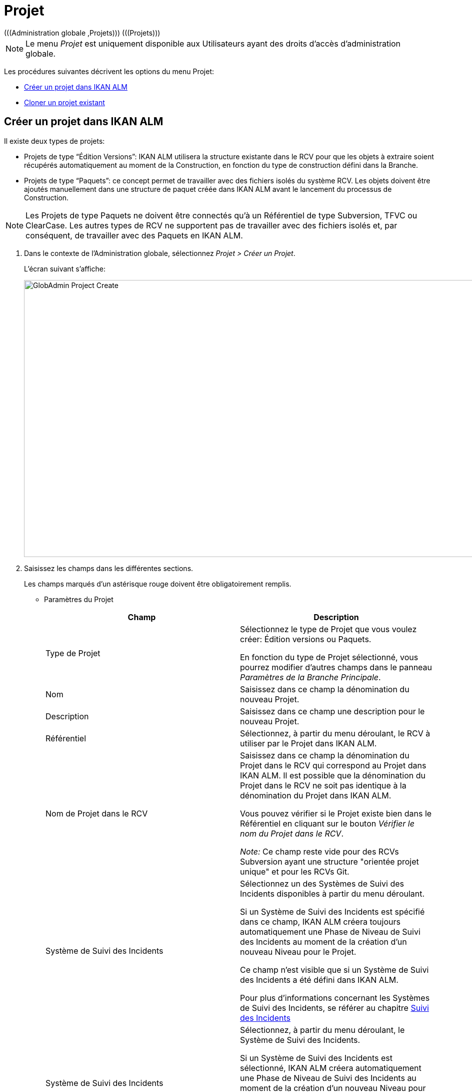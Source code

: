 // The imagesdir attribute is only needed to display images during offline editing. Antora neglects the attribute.
:imagesdir: ../images

[[_globadm_projectcreate]]
[[_globadm_project]]
= Projet 
(((Administration globale ,Projets)))  (((Projets))) 

[NOTE]
====
Le menu _Projet_ est uniquement disponible aux Utilisateurs ayant des droits d`'accès d`'administration globale.
====

Les procédures suivantes décrivent les options du menu Projet:

* <<GlobAdm_Project.adoc#_globadm_projectcreate,Créer un projet dans IKAN ALM>>
* <<GlobAdm_Project.adoc#_globadm_projectclone,Cloner un projet existant>>

[[_globadm_projectcreate]]
== Créer un projet dans IKAN ALM
(((Créer un projet dans IKAN ALM)))  (((Créer un projet dans IKAN ALM ,Édition Versions)))  (((Créer un projet dans IKAN ALM ,Paquets)))  (((Projets ,Édition Versions)))  (((Projets ,Paquets))) 

Il existe deux types de projets:

* Projets de type "`Édition Versions`": IKAN ALM utilisera la structure existante dans le RCV pour que les objets à extraire soient récupérés automatiquement au moment de la Construction, en fonction du type de construction défini dans la Branche.
* Projets de type "`Paquets`": ce concept permet de travailler avec des fichiers isolés du système RCV. Les objets doivent être ajoutés manuellement dans une structure de paquet créée dans IKAN ALM avant le lancement du processus de Construction.


[NOTE]
====
Les Projets de type Paquets ne doivent être connectés qu`'à un Référentiel de type Subversion, TFVC ou ClearCase.
Les autres types de RCV ne supportent pas de travailler avec des fichiers isolés et, par conséquent, de travailler avec des Paquets en IKAN ALM.
====

. Dans le contexte de l'Administration globale, sélectionnez __Projet > Créer un Projet__.
+
L`'écran suivant s`'affiche: 
+
image::GlobAdmin-Project-Create.png[,1037,553] 
. Saisissez les champs dans les différentes sections.
+
Les champs marqués d`'un astérisque rouge doivent être obligatoirement remplis.

* Paramètres du Projet
+

[cols="1,1", frame="topbot", options="header"]
|===
| Champ
| Description

|Type de Projet
|Sélectionnez le type de Projet que vous voulez créer: Édition versions ou Paquets.

En fonction du type de Projet sélectionné, vous pourrez modifier d'autres champs dans le panneau __Paramètres de
la Branche Principale__. 

|Nom
|Saisissez dans ce champ la dénomination du nouveau Projet.

|Description
|Saisissez dans ce champ une description pour le nouveau Projet.

|Référentiel
|Sélectionnez, à partir du menu déroulant, le RCV à utiliser par le Projet dans IKAN ALM.

|Nom de Projet dans le RCV
|Saisissez dans ce champ la dénomination du Projet dans le RCV qui correspond au Projet dans IKAN ALM.
Il est possible que la dénomination du Projet dans le RCV ne soit pas identique à la dénomination du Projet dans IKAN ALM.

Vous pouvez vérifier si le Projet existe bien dans le Référentiel en cliquant sur le bouton __Vérifier le nom du Projet dans
le RCV__. 

_Note:_ Ce champ reste vide pour des RCVs Subversion ayant une structure "orientée projet unique" et pour les RCVs Git.

|Système de Suivi des Incidents
|Sélectionnez un des Systèmes de Suivi des Incidents disponibles à partir du menu déroulant.

Si un Système de Suivi des Incidents est spécifié dans ce champ, IKAN ALM créera toujours automatiquement une Phase de Niveau de Suivi des Incidents au moment de la création d`'un nouveau Niveau pour le Projet.

Ce champ n'est visible que si un Système de Suivi des Incidents a été défini dans IKAN ALM.

Pour plus d'informations concernant les Systèmes de Suivi des Incidents, se référer au chapitre <<GlobAdm_IssueTracking.adoc#_globadm_issuetracking,Suivi des Incidents>>

|Système de Suivi des Incidents
|Sélectionnez, à partir du menu déroulant, le Système de Suivi des Incidents.

Si un Système de Suivi des Incidents est sélectionné, IKAN ALM créera automatiquement une Phase de Niveau de Suivi des Incidents au moment de la création d`'un nouveau Niveau pour le Projet.

Ce champ n`'est visible que si un Système de Suivi des Incidents externe est défini dans IKAN ALM. <<GlobAdm_IssueTracking.adoc#_globadm_issuetracking,Suivi des Incidents>>

|Type outil de construction
|Sélectionnez, à partir du menu déroulant, le Type d`'Outil de Construction (Ant, Gradle, NAnt ou Maven 2) à utiliser pour ce projet dans IKAN ALM.

Seuls les Outils de script du type d'outil de construction sélectionné, peuvent être associés aux Environnements de construction créés dans le Projet.

|Type outil de déploiement
|Sélectionnez, à partir du menu déroulant, le Type d`'Outil de Déploiement (Ant, Gradle, NAnt ou Maven 2) à utiliser pour ce projet dans IKAN ALM.

Seuls les Outils de script du type d'outil de déploiement sélectionné, peuvent être associés aux Environnements de déploiement créés dans le Projet.

|Script de construction
|Saisissez dans ce champ la dénomination du script de construction à utiliser pour ce Projet dans IKAN ALM.

Ce script sera utilisé par défaut pour l'exécution de Constructions dans le Projet, mais il peut être écrasé lors de la définition d'un Environnement de Construction.

|Script de déploiement
|Saisissez dans ce champ la dénomination du script de déploiement à utiliser pour ce Projet dans IKAN ALM.

Ce script sera utilisé par défaut pour l'exécution de Déploiements dans le Projet, mais il peut être écrasé lors de la définition d'un Environnement de Déploiement.

|Verrouillé
|La valeur de ce champ en lecture seule est __Oui__, car un Projet dans IKAN ALM ne peut être déverrouillé qu`'après avoir été complètement audité et configuré.

|Caché
|Par défaut, la valeur de ce champ en lecture seule est __Non__, car un Projet ne peut pas être caché au moment de sa création.
|===

* Paramètres de Sécurité du Projet (optionnel)

+

[cols="1,1", frame="topbot", options="header"]
|===
| Champ
| Description

|Groupe Utilisateurs
|Sélectionnez, à partir du menu déroulant, le Groupe d`'Utilisateurs qui aura des droits d`'accès d`'utilisateur pour le nouveau Projet dans IKAN ALM.

Si saisie, cette valeur écrase la valeur définie dans le champ _Groupe d`'utilisateurs IKAN ALM_ dans l`'écran __Paramètres système__. <<GlobAdm_System.adoc#_globadm_system_settings,Paramètres du système>>

Par défaut, ce Groupe sera établi comme le Demandeur lors de la création d`'une Requête de Niveau.

|Groupe Administrateurs
|Sélectionnez, à partir du menu déroulant, le Groupe d`'Utilisateurs qui aura des droits d`'accès d`'Administrateur pour le nouveau Projet dans IKAN ALM.

Si saisie, cette valeur écrase la valeur définie dans le champ _Groupe d`'Administrateurs IKAN ALM_ dans l`'écran __Paramètres système__. <<GlobAdm_System.adoc#_globadm_system_settings,Paramètres du système>>
|===

* Paramètres de la Branche Principale
+

[cols="1,1", frame="topbot", options="header"]
|===
| Champ
| Description

|Préfixe de construction
|Saisissez dans ce champ le préfixe de construction à utiliser pour la Branche PRINCIPALE du nouveau Projet dans IKAN ALM.

|Situation
|Sélectionnez le statut nécessaire pour la Branche PRINCIPALE du nouveau Projet dans IKAN ALM.

Cette saisie n`'a qu`'une valeur indicative (sauf pour la valeur _Figé_ qui empêche de créer des Requêtes de Niveau).

|Description
|Saisissez dans ce champ une description pour la Branche PRINCIPALE du nouveau Projet dans IKAN ALM.

|Verrouillée
|Sélectionnez si la branche PRINCIPALE du nouveau Projet dans IKAN ALM doit être verrouillée ou non.

Par défaut, cette option est établie à __Non__.

|Cachée
|Par défaut, la valeur de ce champ en lecture seule est __Non__, car une Branche de Projet ne peut pas être cachée au moment de sa création.

|Balise existante
|Pour la création d`'un projet de type __Édition Versions__, sélectionnez si la Branche PRINCIPALE du nouveau Projet sera basée sur une balise existante ou non.

Par défaut, cette option est établie à __Non__.

Dans une Branche basée sur une balise existante, les Constructions sur le Niveau de Construction seront exécutées sur la base de codes Source ayant une balise pré-appliquée dans le RCV, tandis que pour les Projets qui ne sont pas basés sur une version balisée ces Constructions seront exécutées sur la base des dernières versions de codes Source.

Pour la création d`'un projet de type __Paquets__, cette option est forcée à __Non__.

|Type de construction
a|Pour la création d`'un projet de type __Édition Versions__, sélectionnez, à partir du menu déroulant, le Type de Construction nécessaire.
Les options suivantes sont disponibles:

* _Construction complète_
* _Construction partielle_
* __Construction partielle basée sur production__: basée sur la Balise de la Construction actuellement en production

Pour la création d`'un projet de type __Paquets__, cette option est forcée à __Construction complète__.

|Construction forcée autorisée
|Si vous créez un Projet de type Édition versions, indiquez si la Branche Principale HEAD du nouveau Projet IKAN ALM doit accepter des Constructions forcées ou non, par exemple, pour permettre des Constructions qui contournent le Plan horaire spécifié pour le Niveau de construction.

Par défaut, cette option est établie à __Oui__.

Pour la création d`'un projet de type __Paquets__, cette option est forcée à __Non__.

|Modèle de balise
a|Dans ce champ, saisissez le modèle utilisé pour baliser les Constructions pour cette Branche.
Les Balises seront utilisées pour afficher ces constructions dans le RCV.

Un modèle peut être une combinaison de _constantes_ et de __variables__.

Les _constantes_ suivantes sont permises:

* lettres
* chiffres
* barres de soulignement
* traits d`'union
* quelques autres caractères (comme , ; $ @) peuvent être illégaux, en fonction du Type de RCV.

Les _variables_ suivantes sont disponibles.
Elles ont toutes le format _$\{name}:_

* $\{prefix}: Cette variable donne le préfixe de construction défini pour la Branche.
* $\{suffix}: Cette variable donne le suffixe de construction défini pour la Branche. (Si cette variable est incluse dans un modèle pour la Branche Principale, elle est ignorée)
* $\{streamType}: Cette variable donne l`'indication du Type de Branche: _H (Head)_ pour une Branche Principale ou _B (Branch)_ pour une Branche Secondaire.
* $\{buildNumber}: Cette variable donne le numéro de la Construction afin d`'associer la Construction à sa Balise.
* $\{projectName}: Cette variable donne la dénomination du Projet IKAN ALM.
* $\{vcrProjectName}: Cette variable donne la dénomination RCV du Projet.
* $\{dateTime(dateformat)}: Cette variable donne le timestamp de l`'action de construction dans le format indiqué. _yyyy-MM-dd_ est un format valide. Pour d`'autres formats valides, se référer à http://docs.oracle.com/javase/6/docs/api/java/text/SimpleDateFormat.html[http://docs.oracle.com/javase/6/docs/api/java/text/SimpleDateFormat.html,window=_blank].
* $\{packageName}: Cette variable donne le Nom du Paquet associé au Niveau, au moment de la Construction (uniquement utilisée pour des Projets de type __Paquets__). 

|Branche Secondaire dans le RCV
|Ce champ contient le Nom de Branche dans le RCV.
Le même identifiant doit être déclaré dans le RCV associé au Projet.

Ce champ est requis pour les projets ClearCase UCM (apparié à la Branche d'Intégration) ou Team Foundation (apparié à l'ID Branche Principale). S`'il s`'agit d`'une Branche Principale appartenant à d`'autres types de projet RCV, ce champ reste vide.
|===
+
Le tableau suivant montre quelques exemples de modèles de balise et les Balises qui en résultent:
+

[cols="1,1", frame="topbot", options="header"]
|===
| Modèle de balise
| Balise RCV résultant

|$\{streamType}_$\{prefix}_$\{suffix}_b$\{buildNumber}
a|_H_1.0_b5_

soit:

* H = Type de branche
* 1.0 = Préfixe de construction
* 5 = Numéro de construction

_Note:_ La variable _$\{suffix}_ est ignorée pour la branche principale!

_B_1.0_bugfix_b5_

soit:

* B = Type de branche
* 1.0 = Préfixe de construction
* bugfix = Suffixe de construction
* 5 = Numéro de construction

|$\{projectName}_$\{packageName}_b $\{dateTime(yyyy-MM-dd)}_b$\{buildNumber}
a|_DEMOCVS_
Package2_2006-03-27_b5_

soit:

* DEMOCVS = Dénomination du projet
* 2006-03-27 = Date de création de la Construction
* Package2 = Nom du paquet utilisé pour la construction
* 5 = Numéro de construction

|===
. Cliquez sur le bouton _Vérifier le nom du Projet dans le RCV_ afin de vérifier si le nom de Projet est disponible dans le RCV.
+
Si le test réussit, le message suivant s`'affiche:
+
__Info: Le Nom de Projet est présent dans le RCV.__
+
Si le test échoue, l`'écran suivant s`'affiche:
+
image::GlobAdmin-Project-Create-ErrorProjName.png[,736,465] 
+
L`'écran principal affiche le message: __ERREUR:
Le nom du Projet RCV n`'est pas défini dans le référentiel de contrôle
de version__.
+
Corrigez les erreurs spécifiées dans la trace de pile et refaites le test.
. Si les contrôles se terminent correctement, cliquez sur le bouton __Créer__.
+
Le Projet est créé et l'écran _Informations sur
le Projet_ s'affichera dans le contexte de la gestion des projets.
Vous pouvez gérer le nouveau Projet en créant des Niveaux etc.
Pour plus d`'informations, se référer à la section <<ProjAdm_Projects.adoc#_projadmin_projectsoverview_editing,Modifier les paramètres d`'un projet>>.
+
image::GlobAdmin-Project-Create-EditProject.png[,626,755] 
+
En-dessous du panneau __Informations sur le Projet__, les liens et boutons suivants sont disponibles:

* __Historique__. Ce lien affichera l'écran __Aperçu de l'Historique du Projet__.
* _Déverrouiller_ pour enlever le blocage de toutes les activités du Projet, telles que les Requêtes de Niveau créées manuellement ou planifiées. Après avoir complété la maintenance, vous devez déverrouiller un Projet.
* _Modifier_ pour modifier les paramètres du Projet.
* _Actualiser_ pour récupérer les Paramètres tels qu`'ils sont enregistrés dans la base de données.
+

[cols="1", frame="topbot"]
|===

a|_Sujets apparentés:_

* <<ProjAdm_Projects.adoc#_projadmin_projectsoverview_editing,Modifier les paramètres d`'un projet>>
* <<ProjAdm_ProjMgt_ProjectStream.adoc#_projadm_projectstreams,Branches>>
* <<ProjAdm_LifeCycles.adoc#_projadm_lifecycles,Cycles de vie>>
* <<ProjAdm_Levels.adoc#_projadm_levels,Niveaux>>
* <<ProjAdm_BuildEnv.adoc#_projadm_buildenvironments,Environnements de construction>>
* <<ProjAdm_DeployEnv.adoc#_projadm_deployenvironments,Environnements de déploiement>>

|===

[[_globadm_projectclone]]
== Cloner un projet existant 
(((Projets ,Cloner un projet existant)))  (((Cloner un projet existant))) 

. Dans le contexte de l'Administration globale, sélectionnez __Projet > Cloner un Projet existant__.
+
L'écran suivant s'affiche:
+
image::GlobAdmin-Project-Clone.png[,947,416] 
. Définissez les critères de recherche requis dans le panneau de recherche.
+
La liste des éléments dans l'aperçu est synchronisée automatiquement en fonction des critères sélectionnés.
+
Vous pouvez également:

* cliquer sur le lien _Montrer/Cacher les options avancées_ pour afficher ou masquer tous les critères de recherche disponibles,
* cliquer sur le lien _Rechercher_ pour synchroniser la liste en fonction des critères de recherche actuels,
* cliquer sur le lien _Réinitialiser la recherche_ pour nettoyer les champs.
. Ensuite, cliquez sur le lien image:icons/clone.gif[,15,15] _cloner_ devant le Projet requis.
+
L`'écran suivant s`'affiche:
+
image::GlobAdmin-Project-Clone-Clone.png[,787,774] 
. Complétez ou modifiez les champs disponibles.
+
Les champs suivants sont disponibles:
+

[cols="1,1", frame="topbot", options="header"]
|===
| Champ
| Description

|Nom
|Saisissez dans ce champ la dénomination du nouveau Projet.
Le nom du Projet cloné n`'est pas affiché car il est impossible d`'avoir deux Projets ayant la même dénomination.

|Description
|Saisissez dans ce champ une description pour le nouveau Projet.
La description du Projet cloné n`'est pas affichée car il est logique que le nouveau Projet ait sa propre description.

|Référentiel
|Par défaut, le RCV utilisé pour le Projet cloné est affiché.
Si nécessaire, vous pouvez sélectionner un autre RCV à partir du menu déroulant.

|Nom de Projet dans RCV
|Saisissez dans ce champ la dénomination qu`'a le nouveau Projet dans le RCV.
La dénomination du Projet dans le RCV n`'est pas affichée car il est impossible d`'avoir deux Projets ayant la même dénomination dans le RCV.

|Système de Suivi d`'incidents
|Par défaut, le Système de Suivi des Incidents utilisé pour le Projet cloné est affiché.
Si nécessaire, vous pouvez sélectionner un autre Système de Suivi des Incidents à partir du menu déroulant.

|Type de Projet
|Le type de Projet utilisé pour le Projet cloné est affiché et ne peut pas être modifié.

|Type outil de construction
|Par défaut, le Type d`'Outil de Déploiement utilisé pour le Projet cloné est affiché.
Si nécessaire vous pouvez sélectionner un autre Outil de Construction à partir du menu déroulant.

|Type outil de déploiement
|Par défaut, le Type d`'Outil de Déploiement utilisé pour le Projet cloné est affiché.
Si nécessaire vous pouvez sélectionner un autre Outil de Déploiement à partir du menu déroulant.

|Script de construction
|Par défaut, le script de construction utilisé pour le Projet cloné est affiché.
Si nécessaire, vous pouvez sélectionner un autre script de construction.

|Script de déploiement
|Par défaut, le script de déploiement utilisé pour le Projet cloné est affiché.
Si nécessaire, vous pouvez sélectionner un autre script de déploiement.

|Verrouillé
|La valeur de ce champ en lecture seule est __Non__, car un nouveau Projet dans IKAN ALM est configuré par rapport au Projet cloné.

|Caché
|Par défaut, la valeur de ce champ en lecture seule est __Non__, car une Branche de Projet ne peut pas être cachée au moment de sa création.

|Paramètres de Sécurité du Projet - Groupe Utilisateurs
|Par défaut, le Groupe d`'Utilisateurs ayant des droits d`'accès d`'utilisateur pour le Projet cloné est affiché.
Si nécessaire, vous pouvez sélectionner un autre Groupe d`'utilisateurs à partir du menu déroulant.

Si saisie, cette valeur écrase la valeur définie dans le champ _Groupe d`'utilisateurs IKAN ALM_ dans l`'écran __Paramètres système__. <<GlobAdm_System.adoc#_globadm_system_settings,Paramètres du système>>

Par défaut, ce Groupe sera attribué comme le Demandeur lors de la création d`'une Requête de Niveau.

|Paramètres de Sécurité du Projet - Groupe Administrateurs
|Par défaut, le Groupe d`'utilisateurs ayant des droits d`'accès d`'Administrateur pour le Projet cloné dans IKAN ALM.
Si nécessaire, vous pouvez sélectionner un autre Groupe d`'utilisateurs à partir du menu déroulant.

Si saisie, cette valeur écrase la valeur définie dans le champ _Groupe d`'Administrateurs IKAN ALM_ dans l`'écran __Paramètres système__. <<GlobAdm_System.adoc#_globadm_system_settings,Paramètres du système>>
|===

. Étendez la structure arborescente du projet dans le panneau _Configuration du projet à cloner_ et contrôlez la validité des composants.
+
La structure contient les types d`'objets suivants:

* Branches
* Cycles de vie
* Niveaux
* Phases de niveaux
* Environnements de construction
* Environnements de déploiement
* Phases d`'environnements
* Paramètres de construction
* Paramètres de déploiement
* Paramètres de la phase
* Approbations

. Complétez les champs et cliquez sur le bouton __Vérifier le nom de projet dans le RCV__.
. Si le Projet existe dans le RCV, cliquez sur le bouton __Cloner le projet__.
+
Le Projet sera cloné.
. Si nécessaire, modifiez la définition des composants.
+

[WARNING]
--
Tous les composants du nouveau Projet seront des copies exactes de leurs pendants dans le Projet cloné.
Il est de la responsabilité de l`'Utilisateur de vérifier si les composants doivent être uniques dans le nouveau Projet.
Par exemple: _Emplacement cible_ ou _Environnements
de déploiement_ qui se réfèrent à des répertoires fixes.
Vérifiez si c`'est souhaitable.
--

. Auditez le Projet pour le déverrouiller.
+
Voir <<ProjAdm_AuditProjects.adoc#_projadm_auditingprojects,Auditer un projet>>

